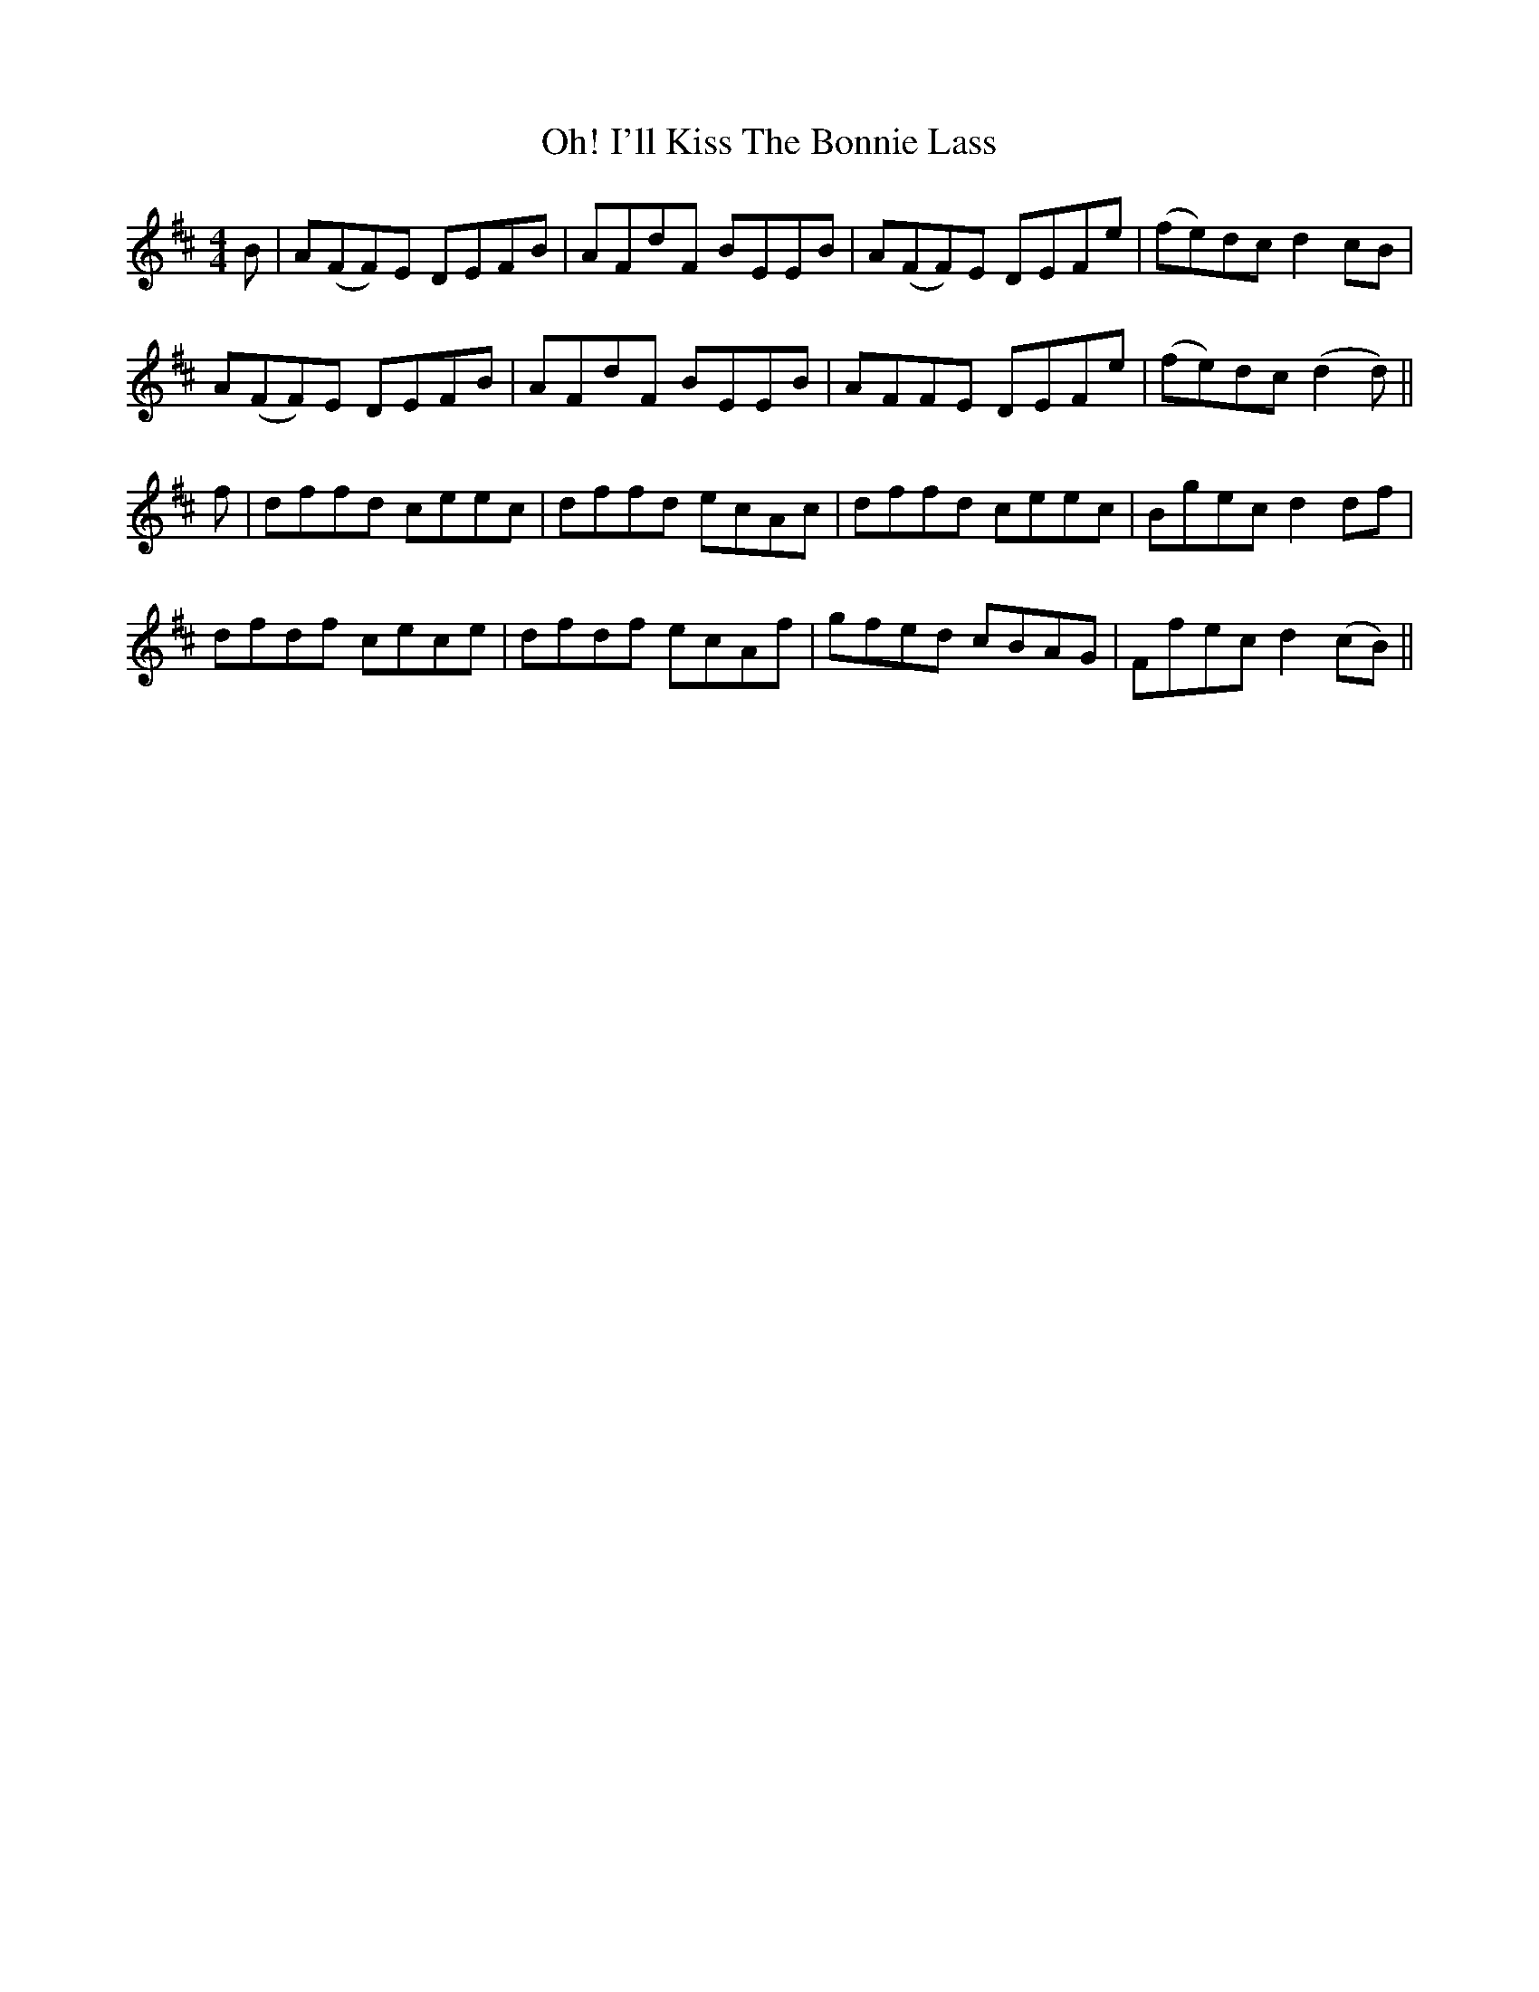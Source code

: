 X: 18666
T: I'll Kiss The Bonnie Lass, Oh!
R: reel
M: 4/4
K: Dmajor
B|A(FF)E DEFB|AFdF BEEB|A(FF)E DEFe|(fe)dc d2 cB|
A(FF)E DEFB|AFdF BEEB|AFFE DEFe|(fe)dc (d2d)||
f|dffd ceec|dffd ecAc|dffd ceec|Bgec d2 df|
dfdf cece|dfdf ecAf|gfed cBAG|Ffec d2 (cB)||

